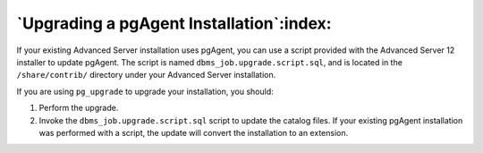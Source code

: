 
.. raw:: latex

   \newpage

=========================================
`Upgrading a pgAgent Installation`:index:
=========================================

If your existing Advanced Server installation uses pgAgent, you can use
a script provided with the Advanced Server 12 installer to update
pgAgent. The script is named ``dbms_job.upgrade.script.sql``, and is
located in the ``/share/contrib/`` directory under your Advanced Server
installation.

If you are using ``pg_upgrade`` to upgrade your installation, you should:

1. Perform the upgrade.

2. Invoke the ``dbms_job.upgrade.script.sql`` script to update the catalog
   files. If your existing pgAgent installation was performed with a
   script, the update will convert the installation to an extension.
